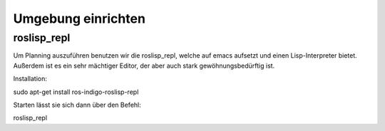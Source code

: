 Umgebung einrichten
===================

roslisp_repl
------------

Um Planning auszuführen benutzen wir die roslisp_repl, welche auf emacs aufsetzt und einen Lisp-Interpreter bietet. Außerdem ist es ein sehr mächtiger Editor, der aber auch stark gewöhnungsbedürftig ist.

Installation::

sudo apt-get install ros-indigo-roslisp-repl

Starten lässt sie sich dann über den Befehl::

roslisp_repl

